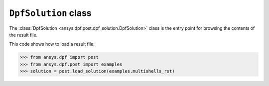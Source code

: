 .. _ref_api_solution:

*********************
``DpfSolution`` class
*********************

The :class:`DpfSolution <ansys.dpf.post.dpf_solution.DpfSolution>` class is
the entry point for browsing the contents of the result file.

This code shows how to load a result file:

.. code:: python

    >>> from ansys.dpf import post
    >>> from ansys.dpf.post import examples
    >>> solution = post.load_solution(examples.multishells_rst)

.. autosummary::
   :toctree: _autosummary

   ansys.dpf.post.load_solution
   ansys.dpf.post.dpf_solution.DpfSolution
